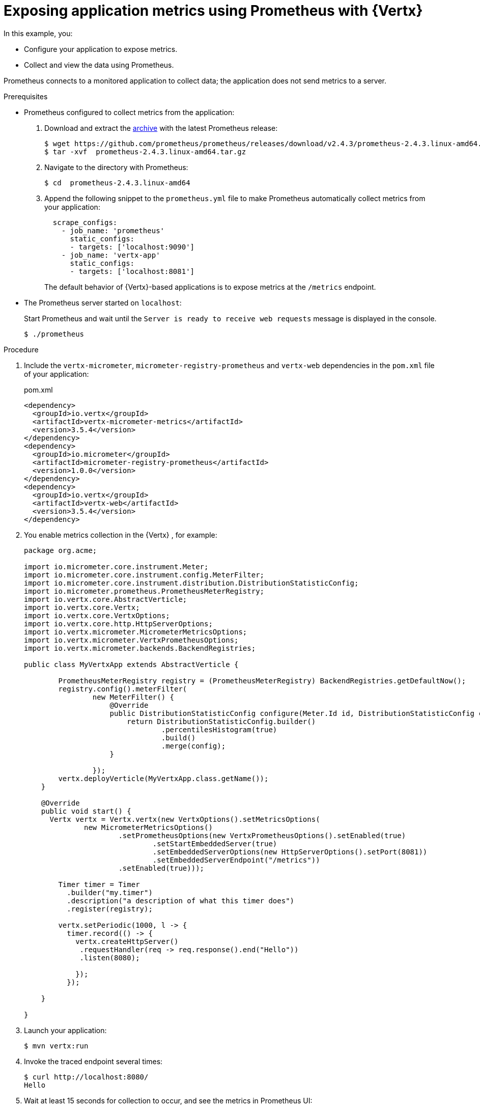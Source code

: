 
[id='exposing-application-metrics-using-prometheus-with-vertx_{context}']
= Exposing application metrics using Prometheus with {Vertx}

In this example, you:

* Configure your application to expose metrics.
* Collect and view the data using Prometheus.

Prometheus connects to a monitored application to collect data; the application does not send metrics to a server.

.Prerequisites

* Prometheus configured to collect metrics from the application:
+
--
. Download and extract the link:https://prometheus.io/download/[archive^] with the latest Prometheus release:
+
[source,bash,options="nowrap"]
----
$ wget https://github.com/prometheus/prometheus/releases/download/v2.4.3/prometheus-2.4.3.linux-amd64.tar.gz
$ tar -xvf  prometheus-2.4.3.linux-amd64.tar.gz
----

. Navigate to the directory with Prometheus:
+
[source,bash,options="nowrap"]
----
$ cd  prometheus-2.4.3.linux-amd64
----

. Append the following snippet to the `prometheus.yml` file to make Prometheus automatically collect metrics from your application:
+
[source,yaml,options="nowrap"]
----
  scrape_configs:
    - job_name: 'prometheus'
      static_configs:
      - targets: ['localhost:9090']
    - job_name: 'vertx-app'
      static_configs:
      - targets: ['localhost:8081']
----
+
The default behavior of {Vertx}-based applications is to expose metrics at the `/metrics` endpoint.
--

* The Prometheus server started on `localhost`:
+
--
Start Prometheus and wait until the `Server is ready to receive web requests` message is displayed in the console.

[source,bash,options="nowrap"]
----
$ ./prometheus
----
--


.Procedure

. Include the `vertx-micrometer`, `micrometer-registry-prometheus` and `vertx-web` dependencies in the `pom.xml` file of your application:
+
.pom.xml
[source,xml]
----
<dependency>
  <groupId>io.vertx</groupId>
  <artifactId>vertx-micrometer-metrics</artifactId>
  <version>3.5.4</version>
</dependency>
<dependency>
  <groupId>io.micrometer</groupId>
  <artifactId>micrometer-registry-prometheus</artifactId>
  <version>1.0.0</version>
</dependency>
<dependency>
  <groupId>io.vertx</groupId>
  <artifactId>vertx-web</artifactId>
  <version>3.5.4</version>
</dependency>
----

. You enable metrics collection in the {Vertx} , for example:
+
--
[source,java]
----
package org.acme;

import io.micrometer.core.instrument.Meter;
import io.micrometer.core.instrument.config.MeterFilter;
import io.micrometer.core.instrument.distribution.DistributionStatisticConfig;
import io.micrometer.prometheus.PrometheusMeterRegistry;
import io.vertx.core.AbstractVerticle;
import io.vertx.core.Vertx;
import io.vertx.core.VertxOptions;
import io.vertx.core.http.HttpServerOptions;
import io.vertx.micrometer.MicrometerMetricsOptions;
import io.vertx.micrometer.VertxPrometheusOptions;
import io.vertx.micrometer.backends.BackendRegistries;

public class MyVertxApp extends AbstractVerticle {

        PrometheusMeterRegistry registry = (PrometheusMeterRegistry) BackendRegistries.getDefaultNow();
        registry.config().meterFilter(
                new MeterFilter() {
                    @Override
                    public DistributionStatisticConfig configure(Meter.Id id, DistributionStatisticConfig config) {
                        return DistributionStatisticConfig.builder()
                                .percentilesHistogram(true)
                                .build()
                                .merge(config);
                    }

                });
        vertx.deployVerticle(MyVertxApp.class.getName());
    }

    @Override
    public void start() {
      Vertx vertx = Vertx.vertx(new VertxOptions().setMetricsOptions(
              new MicrometerMetricsOptions()
                      .setPrometheusOptions(new VertxPrometheusOptions().setEnabled(true)
                              .setStartEmbeddedServer(true)
                              .setEmbeddedServerOptions(new HttpServerOptions().setPort(8081))
                              .setEmbeddedServerEndpoint("/metrics"))
                      .setEnabled(true)));

        Timer timer = Timer
          .builder("my.timer")
          .description("a description of what this timer does")
          .register(registry);

        vertx.setPeriodic(1000, l -> {
          timer.record(() -> {
            vertx.createHttpServer()
             .requestHandler(req -> req.response().end("Hello"))
             .listen(8080);

            });
          });

    }

}
----
--

. Launch your application:
+
[source,bash,opts="nowrap"]
----
$ mvn vertx:run
----

. Invoke the traced endpoint several times:
+
[source,bash,opts="nowrap"]
----
$ curl http://localhost:8080/
Hello
----

. Wait at least 15 seconds for collection to occur, and see the metrics in Prometheus UI:
+
--

. Open the Prometheus UI at link:http://localhost:9090/[http://localhost:9090/^] and type `hello` into the _Expression_ box.
. From the suggestions, select for example `application:hello_count` and click _Execute_.
. In the table that is displayed, you can see how many times the resource method was invoked.
. Alternatively, select `application:hello_time_mean_seconds` to see the mean time of all the invocations.
--

.Additional resources

* For additional types of metrics, see the link:https://github.com/eclipse/microprofile-metrics[MicroProfile Metrics documentation^].
